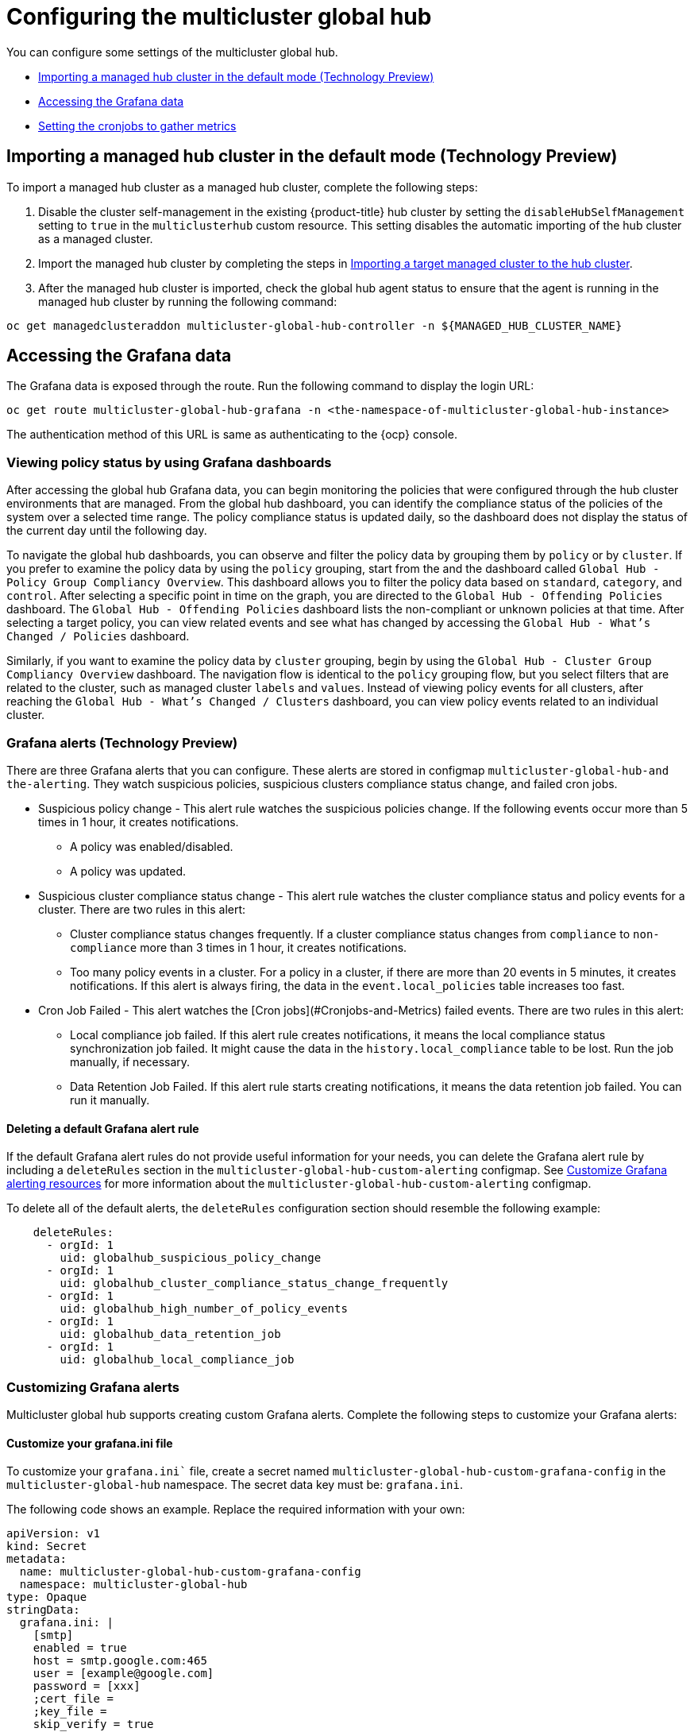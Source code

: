 [#global-hub-configuring]
= Configuring the multicluster global hub

You can configure some settings of the multicluster global hub. 

* <<global-hub-importing-managed-hub-in-default-mode,Importing a managed hub cluster in the default mode (Technology Preview)>> 
* <<global-hub-accessing-grafana-data,Accessing the Grafana data>>
* <<global-hub-grafana-cronjobs-metrics,Setting the cronjobs to gather metrics>>


[global-hub-importing-managed-hub-in-default-mode]
== Importing a managed hub cluster in the default mode (Technology Preview)

To import a managed hub cluster as a managed hub cluster, complete the following steps: 

. Disable the cluster self-management in the existing {product-title} hub cluster by setting the `disableHubSelfManagement` setting to `true` in the `multiclusterhub` custom resource. This setting disables the automatic importing of the hub cluster as a managed cluster.

. Import the managed hub cluster by completing the steps in link:../clusters/cluster_lifecycle/import.adoc#importing-a-target-managed-cluster-to-the-hub-cluster[Importing a target managed cluster to the hub cluster].

. After the managed hub cluster is imported, check the global hub agent status to ensure that the agent is running in the managed hub cluster by running the following command:

----
oc get managedclusteraddon multicluster-global-hub-controller -n ${MANAGED_HUB_CLUSTER_NAME}
----

[global-hub-accessing-grafana-data]
== Accessing the Grafana data

The Grafana data is exposed through the route. Run the following command to display the login URL:

----
oc get route multicluster-global-hub-grafana -n <the-namespace-of-multicluster-global-hub-instance>
----

The authentication method of this URL is same as authenticating to the {ocp} console.

[global-hub-grafana-dashboards]
=== Viewing policy status by using Grafana dashboards

After accessing the global hub Grafana data, you can begin monitoring the policies that were configured through the hub cluster environments that are managed. From the global hub dashboard, you can identify the compliance status of the policies of the system over a selected time range. The policy compliance status is updated daily, so the dashboard does not display the status of the current day until the following day.

To navigate the global hub dashboards, you can observe and filter the policy data by grouping them by `policy` or by `cluster`. If you prefer to examine the policy data by using the `policy` grouping, start from the and the dashboard called `Global Hub - Policy Group Compliancy Overview`. This dashboard allows you to filter the policy data based on `standard`, `category`, and `control`. After selecting a specific point in time on the graph, you are directed to the `Global Hub - Offending Policies` dashboard. The `Global Hub - Offending Policies` dashboard lists the non-compliant or unknown policies at that time. After selecting a target policy, you can view related events and see what has changed by accessing the `Global Hub - What's Changed / Policies` dashboard.

Similarly, if you want to examine the policy data by `cluster` grouping, begin by using the `Global Hub - Cluster Group Compliancy Overview` dashboard. The navigation flow is identical to the `policy` grouping flow, but you select filters that are related to the cluster, such as managed cluster `labels` and `values`. Instead of viewing policy events for all clusters, after reaching the `Global Hub - What's Changed / Clusters` dashboard, you can view policy events related to an individual cluster.

[global-hub-grafana-alerts]
=== Grafana alerts (Technology Preview)

There are three Grafana alerts that you can configure. These alerts are stored in configmap `multicluster-global-hub-and the-alerting`. They watch suspicious policies, suspicious clusters compliance status change, and failed cron jobs.

* Suspicious policy change - This alert rule watches the suspicious policies change. If the following events occur more than 5 times in 1 hour, it creates notifications.
+
- A policy was enabled/disabled.
- A policy was updated.

* Suspicious cluster compliance status change - This alert rule watches the cluster compliance status and policy events for a cluster. There are two rules in this alert:
+
- Cluster compliance status changes frequently. If a cluster compliance status changes from `compliance` to `non-compliance` more than 3 times in 1 hour, it creates notifications.
- Too many policy events in a cluster. For a policy in a cluster, if there are more than 20 events in 5 minutes, it creates notifications. If this alert is always firing, the data in the `event.local_policies` table increases too fast.

* Cron Job Failed - This alert watches the [Cron jobs](#Cronjobs-and-Metrics) failed events. There are two rules in this alert:
+
- Local compliance job failed. If this alert rule creates notifications, it means the local compliance status synchronization job failed. It might cause the data in the `history.local_compliance` table to be lost. Run the job manually, if necessary.
- Data Retention Job Failed. If this alert rule starts creating notifications, it means the data retention job failed. You can run it manually.

[global-hub-delete-grafana-alert-rule]
==== Deleting a default Grafana alert rule

If the default Grafana alert rules do not provide useful information for your needs, you can delete the Grafana alert rule by including a `deleteRules` section in the `multicluster-global-hub-custom-alerting` configmap. See xref:../global_hub_configuring.adoc#global-hub-customize-grafana-alerting-resources[Customize Grafana alerting resources] for more information about the `multicluster-global-hub-custom-alerting` configmap.

To delete all of the default alerts, the `deleteRules` configuration section should resemble the following example:

----
    deleteRules:
      - orgId: 1
        uid: globalhub_suspicious_policy_change
      - orgId: 1
        uid: globalhub_cluster_compliance_status_change_frequently
      - orgId: 1
        uid: globalhub_high_number_of_policy_events
      - orgId: 1
        uid: globalhub_data_retention_job
      - orgId: 1
        uid: globalhub_local_compliance_job
----

[global-hub-customize-grafana-alerts]
=== Customizing Grafana alerts

Multicluster global hub supports creating custom Grafana alerts. Complete the following steps to customize your Grafana alerts:

[global-hub-customize-grafana-ini-file]
==== Customize your grafana.ini file

To customize your `grafana.ini`` file, create a secret named `multicluster-global-hub-custom-grafana-config` in the `multicluster-global-hub` namespace. The secret data key must be: `grafana.ini`. 
 
The following code shows an example. Replace the required information with your own:

[source,yaml]
----
apiVersion: v1
kind: Secret
metadata:
  name: multicluster-global-hub-custom-grafana-config
  namespace: multicluster-global-hub
type: Opaque
stringData:
  grafana.ini: |
    [smtp]
    enabled = true
    host = smtp.google.com:465
    user = [example@google.com]
    password = [xxx]
    ;cert_file =
    ;key_file =
    skip_verify = true
    from_address = [example@163.com]
    from_name = Grafana 
    # EHLO identity in SMTP dialog (defaults to instance_name)
    ;ehlo_identity = dashboard.example.com
----

*Note:* you cannot configure the section that already contains the `multicluster-global-hub-and the-grafana-config` secret.

[global-hub-customize-grafana-alerting-resources]
==== Customizing Grafana alerting resources

Global hub supports customizing the alerting resources which is explained in link:https://grafana.com/docs/grafana/v10.1/alerting/set-up/provision-alerting-resources/file-provisioning/[Create and manage alerting resources using file provisioning] in the Grafana documentation. 

. Create a configmap named `multicluster-global-hub-custom-alerting` in the `multicluster-global-hub` namespace. 
. The configmap data key must be: `alerting.yaml`. 

The following code shows an example:

[source,yaml]
----
apiVersion: v1
data:
  alerting.yaml: |
    contactPoints:
      - orgId: 1
        name: globalhub_policy
        receivers:
          - uid: globalhub_policy_alert_email
            type: slack
            type: email
            settings:
              addresses: [example@redhat.com]
              singleEmail: false
          - uid: globalhub_policy_alert_slack
            type: slack
            settings:
              url: [Slack Webhook URL]
              title: |
                {{ template "globalhub.policy.title" . }}
              text: |
                {{ template "globalhub.policy.message" . }}              
    policies:
      - orgId: 1
        receiver: globalhub_policy
        group_by: ['grafana_folder', 'alertname']
        matchers:
          - grafana_folder = Policy
        repeat_interval: 1d
    deleteRules:
      - orgId: 1
        uid: [Alert Rule Uid]
    muteTimes:
      - orgId: 1
        name: mti_1
        time_intervals:
          - times:
              - start_time: '06:00'
                end_time: '23:59'
                location: 'UTC'
            weekdays: ['monday:wednesday', 'saturday', 'sunday']
            months: ['1:3', 'may:august', 'december']
            years: ['2020:2022', '2030']
            days_of_month: ['1:5', '-3:-1']
kind: ConfigMap
metadata:
  name: multicluster-global-hub-custom-alerting
  namespace: multicluster-global-hub
----

[global-hub-grafana-cronjobs-metrics]
=== Setting the cronjobs to gather metrics

After installing the multicluster global hub operand, the global hub manager runs and displays a job scheduler for you to schedule the following cronjobs:

* Local compliance status sync job: This cronjob runs at midnight every day, based on the policy status and events collected by the manager on the previous day. Running this job summarizes the compliance status and the change frequency of the policy on the cluster, and stores them to the `history.local_compliance` table as the data source of the Grafana dashboards. 

* Data retention job: Some data tables in global hub continue to grow over time. Generally, they fall into two categories: the policy event tables and the `history.local_compliance`. Because they grow every day, the tables contain soft deleted records. The policy event tables generate a large amount of data, so range partitioning is used to break down the large tables into small partitions. This partitioning increases the speed of running queries and deletions on these tables. The `history.local_compliance` has a smaller amount of data, and `deletedAt` indexes are added to these tables to obtain better hard delete performance.

At the practical level, a scheduled job runs to delete expired data, which prevents the table from growing too large. There is an additional task that creates a buffer partition table for the next month.

The amount of time that the job should keep the data can be configured through the link:https://github.com/stolostron/multicluster-global-hub/blob/main/operator/apis/v1alpha4/multiclusterglobalhub_types.go#L90[retention] on the global hub operand. It is best practice to use at least a value of one month, and the default value is 18 months. The run interval of this job should be less than one month.  

The listed cronjobs run every time the global hub manager starts. The local compliance status sync job is run once a day and can be run multiple times within the day without changing the result. The data retention job is run once a week and also can be run many times per month without a change in the results. 

The status of these jobs are are saved in the metrics named `multicluster_global_hub_jobs_status`, which can be viewed from the console of the {ocp} cluster. A value of `0` indicates that the job ran successfully, while a value of `1` indicates failure. 

If there is a failed job, you can troubleshoot by using the log tables (`history.local_compliance_job_log`, `event.data_retention_job_log`). See xref:../global_hub/global_hub_trouble_cronjob_compliance_data_restore.adoc#gh-cronjob_compliance_data_restore[Restoring compliance data] for more details and for guidance for deciding whether to run the service manually.
